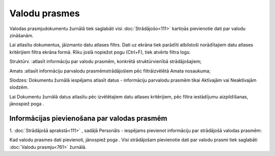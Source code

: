 .. 761 Valodu prasmes****************** 


Valodas prasmjudokumentu žurnālā tiek saglabāti visi
:doc:`Strādājošo<111>` kartiņās pievienotie dati par valodu zināšanām.

Lai atlasītu dokumentus, jāizmanto datu atlases filtrs. Dati uz ekrāna
tiek parādīti atbilstoši norādītajiem datu atlases kritērijiem filtra
ekrāna formā. Rīku joslā nopiežot pogu (Ctrl+F), tiek atvērts filtra
logs:







Struktūrv. :atlasīt informāciju par valodu prasmēm, konkrētā
struktūrvienībā strādājošajiem;

Amats :atlasīt informāciju parvalodu prasmēmstrādājošiem pēc
filtrāizvēlētā Amata nosaukuma;

Slodzes: Dokumentu žurnālā iespējams atlasīt datus - informāciju
parvalodu prasmēm tikai Aktīvajām vai Neaktīvajām slodzēm.



Lai Dokumentu žurnālā datus atlasītu pēc izvēlētajiem datu atlases
kritērijiem, pēc filtra iestādījumu aizpildīšanas, jānospiež poga .



Informācijas pievienošana par valodas prasmēm
+++++++++++++++++++++++++++++++++++++++++++++

1. :doc:`Strādājošā aprakstā<111>` , sadāļā Personāls - iespējams
pievienot informāciju par strādājošā valodas prasmēm:







Kad valodu prasmes dati pievienoti, jānospiež poga . Visi strādājošam
pievienotie dati par valodu prasmi tiek saglabāti :doc:`Valodu
prasmju<761>` žurnālā.

 